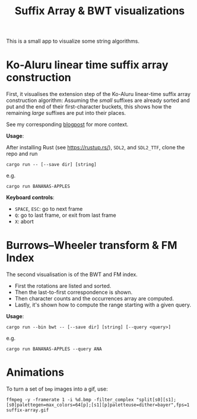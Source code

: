 #+title: Suffix Array & BWT visualizations

This is a small app to visualize some string algorithms.

* Ko-Aluru linear time suffix array construction

First, it visualises the extension step of the Ko-Aluru
linear-time suffix array construction algorithm:
Assuming the /small/ suffixes are already sorted and put and the end of their
first-character buckets, this shows how the remaining /large/ suffixes are put
into their places.

See my corresponding [[https://research.curiouscoding.nl/notes/suffix-array-construction/][blogpost]] for more context.

*Usage*:

After installing Rust (see [[https://rustup.rs/]]), ~SDL2~, and ~SDL2_TTF~, clone
the repo and run
#+begin_src
cargo run -- [--save dir] [string]
#+end_src
e.g.
#+begin_src
cargo run BANANAS-APPLES
#+end_src

*Keyboard controls*:
- =SPACE=, =ESC=: go to next frame
- =Q=: go to last frame, or exit from last frame
- =X=: abort

[[file:./img/suffix-array.gif]]

* Burrows–Wheeler transform & FM Index

The second visualisation is of the BWT and FM index.
- First the rotations are listed and sorted.
- Then the last-to-first correspondence is shown.
- Then character counts and the occurrences array are computed.
- Lastly, it's shown how to compute the range starting with a given query.

*Usage*:

#+begin_src
cargo run --bin bwt -- [--save dir] [string] [--query <query>]
#+end_src
e.g.
#+begin_src
cargo run BANANAS-APPLES --query ANA
#+end_src

[[file:./img/bwt.gif]]

* Animations

To turn a set of ~bmp~ images into a gif, use:
#+begin_src
ffmpeg -y -framerate 1 -i %d.bmp -filter_complex "split[s0][s1];[s0]palettegen=max_colors=64[p];[s1][p]paletteuse=dither=bayer",fps=1 suffix-array.gif
#+end_src
